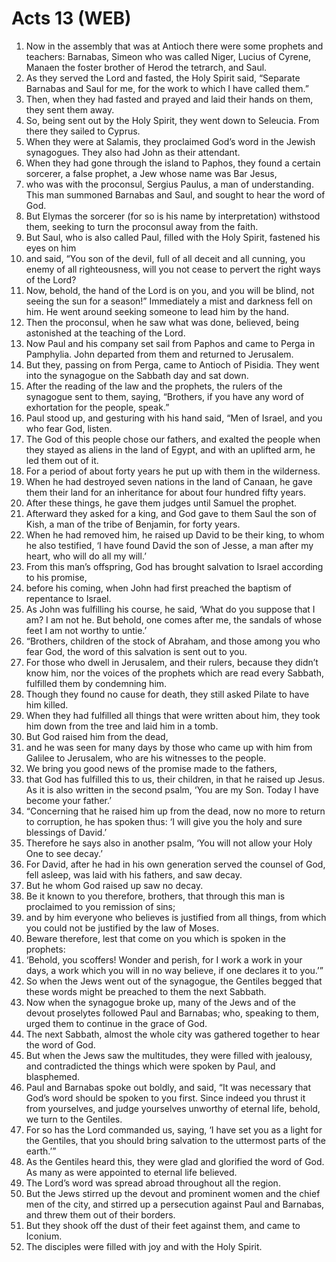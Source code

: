* Acts 13 (WEB)
:PROPERTIES:
:ID: WEB/44-ACT13
:END:

1. Now in the assembly that was at Antioch there were some prophets and teachers: Barnabas, Simeon who was called Niger, Lucius of Cyrene, Manaen the foster brother of Herod the tetrarch, and Saul.
2. As they served the Lord and fasted, the Holy Spirit said, “Separate Barnabas and Saul for me, for the work to which I have called them.”
3. Then, when they had fasted and prayed and laid their hands on them, they sent them away.
4. So, being sent out by the Holy Spirit, they went down to Seleucia. From there they sailed to Cyprus.
5. When they were at Salamis, they proclaimed God’s word in the Jewish synagogues. They also had John as their attendant.
6. When they had gone through the island to Paphos, they found a certain sorcerer, a false prophet, a Jew whose name was Bar Jesus,
7. who was with the proconsul, Sergius Paulus, a man of understanding. This man summoned Barnabas and Saul, and sought to hear the word of God.
8. But Elymas the sorcerer (for so is his name by interpretation) withstood them, seeking to turn the proconsul away from the faith.
9. But Saul, who is also called Paul, filled with the Holy Spirit, fastened his eyes on him
10. and said, “You son of the devil, full of all deceit and all cunning, you enemy of all righteousness, will you not cease to pervert the right ways of the Lord?
11. Now, behold, the hand of the Lord is on you, and you will be blind, not seeing the sun for a season!” Immediately a mist and darkness fell on him. He went around seeking someone to lead him by the hand.
12. Then the proconsul, when he saw what was done, believed, being astonished at the teaching of the Lord.
13. Now Paul and his company set sail from Paphos and came to Perga in Pamphylia. John departed from them and returned to Jerusalem.
14. But they, passing on from Perga, came to Antioch of Pisidia. They went into the synagogue on the Sabbath day and sat down.
15. After the reading of the law and the prophets, the rulers of the synagogue sent to them, saying, “Brothers, if you have any word of exhortation for the people, speak.”
16. Paul stood up, and gesturing with his hand said, “Men of Israel, and you who fear God, listen.
17. The God of this people chose our fathers, and exalted the people when they stayed as aliens in the land of Egypt, and with an uplifted arm, he led them out of it.
18. For a period of about forty years he put up with them in the wilderness.
19. When he had destroyed seven nations in the land of Canaan, he gave them their land for an inheritance for about four hundred fifty years.
20. After these things, he gave them judges until Samuel the prophet.
21. Afterward they asked for a king, and God gave to them Saul the son of Kish, a man of the tribe of Benjamin, for forty years.
22. When he had removed him, he raised up David to be their king, to whom he also testified, ‘I have found David the son of Jesse, a man after my heart, who will do all my will.’
23. From this man’s offspring, God has brought salvation to Israel according to his promise,
24. before his coming, when John had first preached the baptism of repentance to Israel.
25. As John was fulfilling his course, he said, ‘What do you suppose that I am? I am not he. But behold, one comes after me, the sandals of whose feet I am not worthy to untie.’
26. “Brothers, children of the stock of Abraham, and those among you who fear God, the word of this salvation is sent out to you.
27. For those who dwell in Jerusalem, and their rulers, because they didn’t know him, nor the voices of the prophets which are read every Sabbath, fulfilled them by condemning him.
28. Though they found no cause for death, they still asked Pilate to have him killed.
29. When they had fulfilled all things that were written about him, they took him down from the tree and laid him in a tomb.
30. But God raised him from the dead,
31. and he was seen for many days by those who came up with him from Galilee to Jerusalem, who are his witnesses to the people.
32. We bring you good news of the promise made to the fathers,
33. that God has fulfilled this to us, their children, in that he raised up Jesus. As it is also written in the second psalm, ‘You are my Son. Today I have become your father.’
34. “Concerning that he raised him up from the dead, now no more to return to corruption, he has spoken thus: ‘I will give you the holy and sure blessings of David.’
35. Therefore he says also in another psalm, ‘You will not allow your Holy One to see decay.’
36. For David, after he had in his own generation served the counsel of God, fell asleep, was laid with his fathers, and saw decay.
37. But he whom God raised up saw no decay.
38. Be it known to you therefore, brothers, that through this man is proclaimed to you remission of sins;
39. and by him everyone who believes is justified from all things, from which you could not be justified by the law of Moses.
40. Beware therefore, lest that come on you which is spoken in the prophets:
41. ‘Behold, you scoffers! Wonder and perish, for I work a work in your days, a work which you will in no way believe, if one declares it to you.’”
42. So when the Jews went out of the synagogue, the Gentiles begged that these words might be preached to them the next Sabbath.
43. Now when the synagogue broke up, many of the Jews and of the devout proselytes followed Paul and Barnabas; who, speaking to them, urged them to continue in the grace of God.
44. The next Sabbath, almost the whole city was gathered together to hear the word of God.
45. But when the Jews saw the multitudes, they were filled with jealousy, and contradicted the things which were spoken by Paul, and blasphemed.
46. Paul and Barnabas spoke out boldly, and said, “It was necessary that God’s word should be spoken to you first. Since indeed you thrust it from yourselves, and judge yourselves unworthy of eternal life, behold, we turn to the Gentiles.
47. For so has the Lord commanded us, saying, ‘I have set you as a light for the Gentiles, that you should bring salvation to the uttermost parts of the earth.’”
48. As the Gentiles heard this, they were glad and glorified the word of God. As many as were appointed to eternal life believed.
49. The Lord’s word was spread abroad throughout all the region.
50. But the Jews stirred up the devout and prominent women and the chief men of the city, and stirred up a persecution against Paul and Barnabas, and threw them out of their borders.
51. But they shook off the dust of their feet against them, and came to Iconium.
52. The disciples were filled with joy and with the Holy Spirit.
